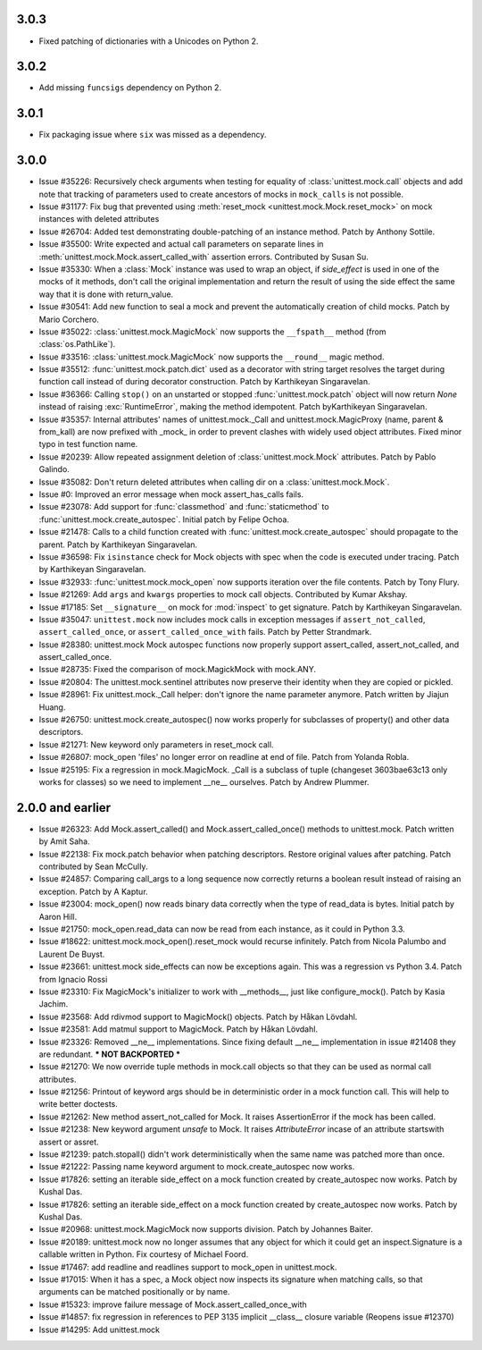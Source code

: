 3.0.3
-----

- Fixed patching of dictionaries with a Unicodes on Python 2.

3.0.2
-----

- Add missing ``funcsigs`` dependency on Python 2.

3.0.1
-----

- Fix packaging issue where ``six`` was missed as a dependency.

3.0.0
-----

- Issue #35226: Recursively check arguments when testing for equality of
  :class:`unittest.mock.call` objects and add note that tracking of
  parameters used to create ancestors of mocks in ``mock_calls`` is not
  possible.

- Issue #31177: Fix bug that prevented using :meth:`reset_mock
  <unittest.mock.Mock.reset_mock>` on mock instances with deleted attributes

- Issue #26704: Added test demonstrating double-patching of an instance
  method.  Patch by Anthony Sottile.

- Issue #35500: Write expected and actual call parameters on separate lines
  in :meth:`unittest.mock.Mock.assert_called_with` assertion errors.
  Contributed by Susan Su.

- Issue #35330: When a :class:`Mock` instance was used to wrap an object, if
  `side_effect` is used in one of the mocks of it methods, don't call the
  original implementation and return the result of using the side effect the
  same way that it is done with return_value.

- Issue #30541: Add new function to seal a mock and prevent the
  automatically creation of child mocks. Patch by Mario Corchero.

- Issue #35022: :class:`unittest.mock.MagicMock` now supports the
  ``__fspath__`` method (from :class:`os.PathLike`).

- Issue #33516: :class:`unittest.mock.MagicMock` now supports the
  ``__round__`` magic method.

- Issue #35512: :func:`unittest.mock.patch.dict` used as a decorator with
  string target resolves the target during function call instead of during
  decorator construction. Patch by Karthikeyan Singaravelan.

- Issue #36366: Calling ``stop()`` on an unstarted or stopped
  :func:`unittest.mock.patch` object will now return `None` instead of
  raising :exc:`RuntimeError`, making the method idempotent. Patch
  byKarthikeyan Singaravelan.

- Issue #35357: Internal attributes' names of unittest.mock._Call and
  unittest.mock.MagicProxy (name, parent & from_kall) are now prefixed with
  _mock_ in order to prevent clashes with widely used object attributes.
  Fixed minor typo in test function name.

- Issue #20239: Allow repeated assignment deletion of
  :class:`unittest.mock.Mock` attributes. Patch by Pablo Galindo.

- Issue #35082: Don't return deleted attributes when calling dir on a
  :class:`unittest.mock.Mock`.

- Issue #0: Improved an error message when mock assert_has_calls fails.

- Issue #23078: Add support for :func:`classmethod` and :func:`staticmethod`
  to :func:`unittest.mock.create_autospec`.  Initial patch by Felipe Ochoa.

- Issue #21478: Calls to a child function created with
  :func:`unittest.mock.create_autospec` should propagate to the parent.
  Patch by Karthikeyan Singaravelan.

- Issue #36598: Fix ``isinstance`` check for Mock objects with spec when the
  code is executed under tracing. Patch by Karthikeyan Singaravelan.

- Issue #32933: :func:`unittest.mock.mock_open` now supports iteration over
  the file contents. Patch by Tony Flury.

- Issue #21269: Add ``args`` and ``kwargs`` properties to mock call objects.
  Contributed by Kumar Akshay.

- Issue #17185: Set ``__signature__`` on mock for :mod:`inspect` to get
  signature. Patch by Karthikeyan Singaravelan.

- Issue #35047: ``unittest.mock`` now includes mock calls in exception
  messages if ``assert_not_called``, ``assert_called_once``, or
  ``assert_called_once_with`` fails. Patch by Petter Strandmark.

- Issue #28380: unittest.mock Mock autospec functions now properly support
  assert_called, assert_not_called, and assert_called_once.
  
- Issue #28735: Fixed the comparison of mock.MagickMock with mock.ANY.

- Issue #20804: The unittest.mock.sentinel attributes now preserve their
  identity when they are copied or pickled.

- Issue #28961: Fix unittest.mock._Call helper: don't ignore the name parameter
  anymore. Patch written by Jiajun Huang.

- Issue #26750: unittest.mock.create_autospec() now works properly for
  subclasses of property() and other data descriptors.

- Issue #21271: New keyword only parameters in reset_mock call.

- Issue #26807: mock_open 'files' no longer error on readline at end of file.
  Patch from Yolanda Robla.

- Issue #25195: Fix a regression in mock.MagicMock. _Call is a subclass of
  tuple (changeset 3603bae63c13 only works for classes) so we need to
  implement __ne__ ourselves.  Patch by Andrew Plummer.

2.0.0 and earlier
-----------------

- Issue #26323: Add Mock.assert_called() and Mock.assert_called_once()
  methods to unittest.mock. Patch written by Amit Saha.

- Issue #22138: Fix mock.patch behavior when patching descriptors. Restore
  original values after patching. Patch contributed by Sean McCully.

- Issue #24857: Comparing call_args to a long sequence now correctly returns a
  boolean result instead of raising an exception.  Patch by A Kaptur.

- Issue #23004: mock_open() now reads binary data correctly when the type of
  read_data is bytes.  Initial patch by Aaron Hill.

- Issue #21750: mock_open.read_data can now be read from each instance, as it
  could in Python 3.3.

- Issue #18622: unittest.mock.mock_open().reset_mock would recurse infinitely.
  Patch from Nicola Palumbo and Laurent De Buyst.

- Issue #23661: unittest.mock side_effects can now be exceptions again. This
  was a regression vs Python 3.4. Patch from Ignacio Rossi

- Issue #23310: Fix MagicMock's initializer to work with __methods__, just
  like configure_mock().  Patch by Kasia Jachim.

- Issue #23568: Add rdivmod support to MagicMock() objects.
  Patch by Håkan Lövdahl.

- Issue #23581: Add matmul support to MagicMock. Patch by Håkan Lövdahl.

- Issue #23326: Removed __ne__ implementations.  Since fixing default __ne__
  implementation in issue #21408 they are redundant. *** NOT BACKPORTED ***

- Issue #21270: We now override tuple methods in mock.call objects so that
  they can be used as normal call attributes.

- Issue #21256: Printout of keyword args should be in deterministic order in
  a mock function call. This will help to write better doctests.

- Issue #21262: New method assert_not_called for Mock.
  It raises AssertionError if the mock has been called.

- Issue #21238: New keyword argument `unsafe` to Mock. It raises
  `AttributeError` incase of an attribute startswith assert or assret.

- Issue #21239: patch.stopall() didn't work deterministically when the same
  name was patched more than once.

- Issue #21222: Passing name keyword argument to mock.create_autospec now
  works.

- Issue #17826: setting an iterable side_effect on a mock function created by
  create_autospec now works. Patch by Kushal Das.

- Issue #17826: setting an iterable side_effect on a mock function created by
  create_autospec now works. Patch by Kushal Das.

- Issue #20968: unittest.mock.MagicMock now supports division.
  Patch by Johannes Baiter.

- Issue #20189: unittest.mock now no longer assumes that any object for
  which it could get an inspect.Signature is a callable written in Python.
  Fix courtesy of Michael Foord.

- Issue #17467: add readline and readlines support to mock_open in
  unittest.mock.

- Issue #17015: When it has a spec, a Mock object now inspects its signature
  when matching calls, so that arguments can be matched positionally or
  by name.

- Issue #15323: improve failure message of Mock.assert_called_once_with

- Issue #14857: fix regression in references to PEP 3135 implicit __class__
  closure variable (Reopens issue #12370)

- Issue #14295: Add unittest.mock
